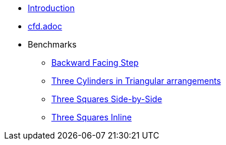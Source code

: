 * xref:ROOT:index.adoc[Introduction]
* xref:ROOT:cfd.adoc[cfd.adoc]
* Benchmarks
** xref:ROOT:backward-step/index.adoc[Backward Facing Step]
** xref:ROOT:3-cylinders-triangular-arrangements/index.adoc[Three Cylinders in Triangular arrangements]
** xref:ROOT:3-squares-side-by-side/index.adoc[Three Squares Side-by-Side]
** xref:ROOT:3-squares-inline/index.adoc[Three Squares Inline]
